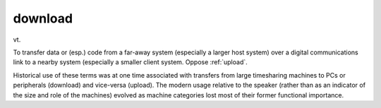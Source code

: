 .. _download:

============================================================
download
============================================================

vt\.

To transfer data or (esp.)
code from a far-away system (especially a larger host system) over a digital communications link to a nearby system (especially a smaller client system.
Oppose :ref:`upload`\.

Historical use of these terms was at one time associated with transfers from large timesharing machines to PCs or peripherals (download) and vice-versa (upload).
The modern usage relative to the speaker (rather than as an indicator of the size and role of the machines) evolved as machine categories lost most of their former functional importance.

